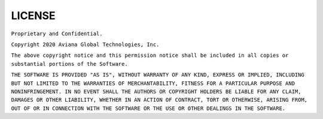 =======
LICENSE
=======

``Proprietary and Confidential.``

``Copyright 2020 Aviana Global Technologies, Inc.``

``The above copyright notice and this permission notice shall be included in all copies or substantial portions of the Software.``

``THE SOFTWARE IS PROVIDED "AS IS", WITHOUT WARRANTY OF ANY KIND, EXPRESS OR IMPLIED, INCLUDING BUT NOT LIMITED TO THE WARRANTIES OF MERCHANTABILITY, FITNESS FOR A PARTICULAR PURPOSE AND NONINFRINGEMENT. IN NO EVENT SHALL THE AUTHORS OR COPYRIGHT HOLDERS BE LIABLE FOR ANY CLAIM, DAMAGES OR OTHER LIABILITY, WHETHER IN AN ACTION OF CONTRACT, TORT OR OTHERWISE, ARISING FROM, OUT OF OR IN CONNECTION WITH THE SOFTWARE OR THE USE OR OTHER DEALINGS IN THE SOFTWARE.``